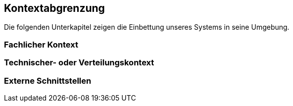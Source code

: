 
== Kontextabgrenzung



Die folgenden Unterkapitel zeigen die Einbettung unseres Systems in seine Umgebung.

=== Fachlicher Kontext




=== Technischer- oder Verteilungskontext



=== Externe Schnittstellen

